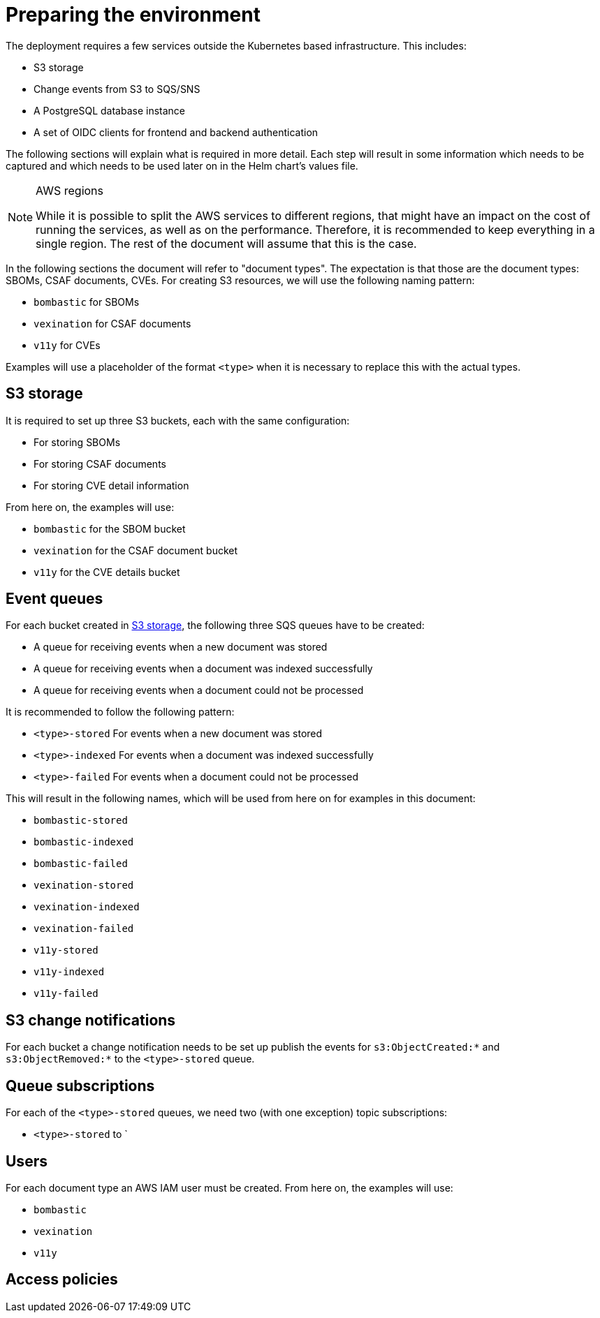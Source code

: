 = Preparing the environment

The deployment requires a few services outside the Kubernetes based infrastructure. This includes:

* S3 storage
* Change events from S3 to SQS/SNS
* A PostgreSQL database instance
* A set of OIDC clients for frontend and backend authentication

The following sections will explain what is required in more detail. Each step will result in some information
which needs to be captured and which needs to be used later on in the Helm chart's values file.

[NOTE]
.AWS regions
====
While it is possible to split the AWS services to different regions, that might have an impact on the cost of running
the services, as well as on the performance. Therefore, it is recommended to keep everything in a single region. The
rest of the document will assume that this is the case.
====

In the following sections the document will refer to "document types". The expectation is that those are the document
types: SBOMs, CSAF documents, CVEs. For creating S3 resources, we will use the following naming pattern:

* `bombastic` for SBOMs
* `vexination` for CSAF documents
* `v11y` for CVEs

Examples will use a placeholder of the format `<type>` when it is necessary to replace this with the actual types.

[#s3_storage]
== S3 storage

It is required to set up three S3 buckets, each with the same configuration:

* For storing SBOMs
* For storing CSAF documents
* For storing CVE detail information

From here on, the examples will use:

* `bombastic` for the SBOM bucket
* `vexination` for the CSAF document bucket
* `v11y` for the CVE details bucket

== Event queues

For each bucket created in <<s3_storage>>, the following three SQS queues have to be created:

* A queue for receiving events when a new document was stored
* A queue for receiving events when a document was indexed successfully
* A queue for receiving events when a document could not be processed

It is recommended to follow the following pattern:

* `<type>-stored` For events when a new document was stored
* `<type>-indexed` For events when a document was indexed successfully
* `<type>-failed` For events when a document could not be processed

This will result in the following names, which will be used from here on for examples in this document:

* `bombastic-stored`
* `bombastic-indexed`
* `bombastic-failed`
* `vexination-stored`
* `vexination-indexed`
* `vexination-failed`
* `v11y-stored`
* `v11y-indexed`
* `v11y-failed`

== S3 change notifications

For each bucket a change notification needs to be set up publish the events for `s3:ObjectCreated:*` and
`s3:ObjectRemoved:*` to the `<type>-stored` queue.

== Queue subscriptions

For each of the `<type>-stored` queues, we need two (with one exception) topic subscriptions:

* `<type>-stored` to `

== Users

For each document type an AWS IAM user must be created. From here on, the examples will use:

* `bombastic`
* `vexination`
* `v11y`

== Access policies


